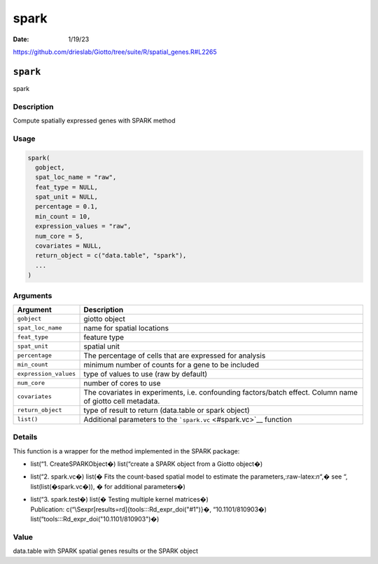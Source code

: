 =====
spark
=====

:Date: 1/19/23

https://github.com/drieslab/Giotto/tree/suite/R/spatial_genes.R#L2265


``spark``
=========

spark

Description
-----------

Compute spatially expressed genes with SPARK method

Usage
-----

.. code:: r

   spark(
     gobject,
     spat_loc_name = "raw",
     feat_type = NULL,
     spat_unit = NULL,
     percentage = 0.1,
     min_count = 10,
     expression_values = "raw",
     num_core = 5,
     covariates = NULL,
     return_object = c("data.table", "spark"),
     ...
   )

Arguments
---------

+-------------------------------+--------------------------------------+
| Argument                      | Description                          |
+===============================+======================================+
| ``gobject``                   | giotto object                        |
+-------------------------------+--------------------------------------+
| ``spat_loc_name``             | name for spatial locations           |
+-------------------------------+--------------------------------------+
| ``feat_type``                 | feature type                         |
+-------------------------------+--------------------------------------+
| ``spat_unit``                 | spatial unit                         |
+-------------------------------+--------------------------------------+
| ``percentage``                | The percentage of cells that are     |
|                               | expressed for analysis               |
+-------------------------------+--------------------------------------+
| ``min_count``                 | minimum number of counts for a gene  |
|                               | to be included                       |
+-------------------------------+--------------------------------------+
| ``expression_values``         | type of values to use (raw by        |
|                               | default)                             |
+-------------------------------+--------------------------------------+
| ``num_core``                  | number of cores to use               |
+-------------------------------+--------------------------------------+
| ``covariates``                | The covariates in experiments,       |
|                               | i.e. confounding factors/batch       |
|                               | effect. Column name of giotto cell   |
|                               | metadata.                            |
+-------------------------------+--------------------------------------+
| ``return_object``             | type of result to return (data.table |
|                               | or spark object)                     |
+-------------------------------+--------------------------------------+
| ``list()``                    | Additional parameters to the         |
|                               | ```spark.vc`` <#spark.vc>`__         |
|                               | function                             |
+-------------------------------+--------------------------------------+

Details
-------

This function is a wrapper for the method implemented in the SPARK
package:

-  list(“1. CreateSPARKObject�) list(“create a SPARK object from a
   Giotto object�)

-  list(“2. spark.vc�) list(� Fits the count-based spatial model to
   estimate the parameters,:raw-latex:`\n`“,� see “,
   list(list(�spark.vc�)), � for additional parameters�)

-  | list(“3. spark.test�) list(� Testing multiple kernel matrices�)
   | Publication: c(“\\Sexpr[results=rd]{tools:::Rd_expr_doi("#1")}�,
     “10.1101/810903�) list(“tools:::Rd_expr_doi("10.1101/810903")�)

Value
-----

data.table with SPARK spatial genes results or the SPARK object
